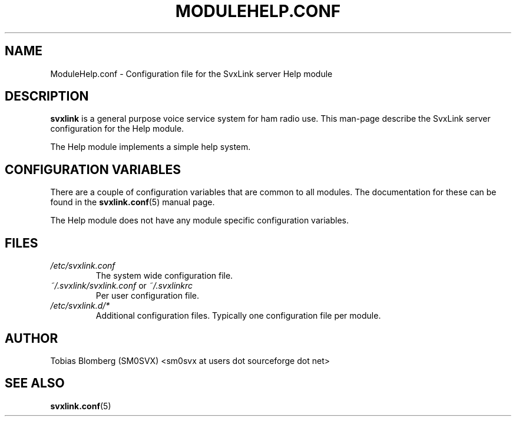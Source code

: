 .TH MODULEHELP.CONF 5 "APRIL 2006" Linux "File Formats"
.
.SH NAME
.
ModuleHelp.conf \- Configuration file for the SvxLink server Help module
.
.SH DESCRIPTION
.
.B svxlink
is a general purpose voice service system for ham radio use. This man-page
describe the SvxLink server configuration for the Help module.
.P
The Help module implements a simple help system.
.
.SH CONFIGURATION VARIABLES
.
There are a couple of configuration variables that are common to all modules.
The documentation for these can be found in the
.BR svxlink.conf (5)
manual page.
.P
The Help module does not have any module specific configuration variables.
.
.SH FILES
.
.TP
.I /etc/svxlink.conf
The system wide configuration file.
.TP
.IR ~/.svxlink/svxlink.conf " or " ~/.svxlinkrc
Per user configuration file.
.TP
.I /etc/svxlink.d/*
Additional configuration files. Typically one configuration file per module.
.
.SH AUTHOR
.
Tobias Blomberg (SM0SVX) <sm0svx at users dot sourceforge dot net>
.
.SH "SEE ALSO"
.
.BR svxlink.conf (5)
